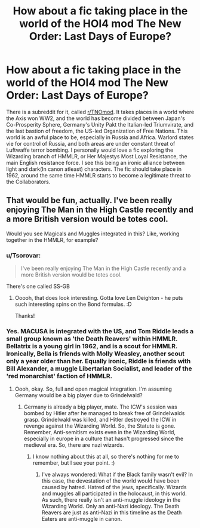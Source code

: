 #+TITLE: How about a fic taking place in the world of the HOI4 mod The New Order: Last Days of Europe?

* How about a fic taking place in the world of the HOI4 mod The New Order: Last Days of Europe?
:PROPERTIES:
:Author: LordMacragge
:Score: 2
:DateUnix: 1596571254.0
:DateShort: 2020-Aug-05
:FlairText: Discussion
:END:
There is a subreddit for it, called [[/r/TNOmod][r/TNOmod]]. It takes places in a world where the Axis won WW2, and the world has become divided between Japan's Co-Prosperity Sphere, Germany's Unity Pakt the Italian-led Triumvirate, and the last bastion of freedom, the US-led Organization of Free Nations. This world is an awful place to be, especially in Russia and Africa. Warlord states vie for control of Russia, and both areas are under constant threat of Luftwaffe terror bombing. I personally would love a fic exploring the Wizarding branch of HMMLR, or Her Majestys Most Loyal Resistance, the main English resistance force. I see this being an ironic alliance between light and dark(In canon atleast) characters. The fic should take place in 1962, around the same time HMMLR starts to become a legitimate threat to the Collaborators.


** That would be fun, actually. I've been really enjoying The Man in the High Castle recently and a more British version would be totes cool.

Would you see Magicals and Muggles integrated in this? Like, working together in the HMMLR, for example?
:PROPERTIES:
:Author: Avalon1632
:Score: 2
:DateUnix: 1596571967.0
:DateShort: 2020-Aug-05
:END:

*** u/Tsorovar:
#+begin_quote
  I've been really enjoying The Man in the High Castle recently and a more British version would be totes cool.
#+end_quote

There's one called SS-GB
:PROPERTIES:
:Author: Tsorovar
:Score: 3
:DateUnix: 1596599863.0
:DateShort: 2020-Aug-05
:END:

**** Ooooh, that does look interesting. Gotta love Len Deighton - he puts such interesting spins on the Bond formulas. :D

Thanks!
:PROPERTIES:
:Author: Avalon1632
:Score: 3
:DateUnix: 1596626184.0
:DateShort: 2020-Aug-05
:END:


*** Yes. MACUSA is integrated with the US, and Tom Riddle leads a small group known as 'the Death Reavers' within HMMLR. Bellatrix is a young girl in 1962, and is a scout for HMMLR. Ironically, Bella is friends with Molly Weasley, another scout only a year older than her. Equally ironic, Riddle is friends with Bill Alexander, a muggle Libertarian Socialist, and leader of the 'red monarchist' faction of HMMLR.
:PROPERTIES:
:Author: LordMacragge
:Score: 2
:DateUnix: 1596630917.0
:DateShort: 2020-Aug-05
:END:

**** Oooh, okay. So, full and open magical integration. I'm assuming Germany would be a big player due to Grindelwald?
:PROPERTIES:
:Author: Avalon1632
:Score: 1
:DateUnix: 1596728402.0
:DateShort: 2020-Aug-06
:END:

***** Germany is already a big player, mate. The ICW's session was bombed by Hitler after he managed to break free of Grindelwalds grasp. Grindelwald was killed, and Hitler destroyed the ICW in revenge against the Wizarding World. So, the Statute is gone. Remember, Anti-semitism exists even in the Wizarding World, especially in europe in a culture that hasn't progressed since the medieval era. So, there are nazi wizards.
:PROPERTIES:
:Author: LordMacragge
:Score: 1
:DateUnix: 1596728735.0
:DateShort: 2020-Aug-06
:END:

****** I know nothing about this at all, so there's nothing for me to remember, but I see your point. :)
:PROPERTIES:
:Author: Avalon1632
:Score: 1
:DateUnix: 1596730303.0
:DateShort: 2020-Aug-06
:END:

******* I've always wondered: What if the Black family wasn't evil? In this case, the devestation of the world would have been caused by hatred. Hatred of the jews, specifically. Wizards and muggles all participated in the holocaust, in this world. As such, there really isn't an anti-muggle ideology in the Wizarding World. Only an anti-Nazi ideology. The Death Reavers are just as anti-Nazi in this timeline as the Death Eaters are anti-muggle in canon.
:PROPERTIES:
:Author: LordMacragge
:Score: 1
:DateUnix: 1598283134.0
:DateShort: 2020-Aug-24
:END:
